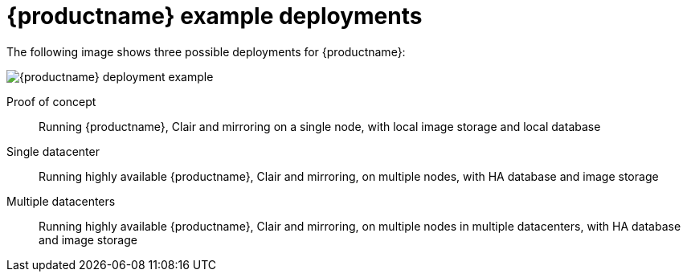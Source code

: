 [[core-example-deployment]]
= {productname} example deployments 

The following image shows three possible deployments for {productname}:

image:178_Quay_architecture_0821_deployment_ex1.png[{productname} deployment example]

Proof of concept::  Running {productname}, Clair and mirroring on a single node, with local image storage and local database
Single datacenter:: Running highly available {productname}, Clair and mirroring, on multiple nodes, with HA database and image storage
Multiple datacenters:: Running highly available {productname}, Clair and mirroring, on multiple nodes in multiple datacenters, with HA database and image storage